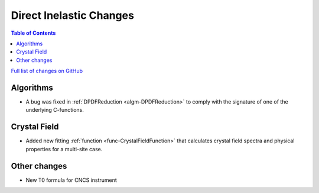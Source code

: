 ========================
Direct Inelastic Changes
========================

.. contents:: Table of Contents
   :local:

`Full list of changes on GitHub <http://github.com/mantidproject/mantid/pulls?q=is%3Apr+milestone%3A%22Release+3.11%22+is%3Amerged+label%3A%22Component%3A+Direct+Inelastic%22>`_

Algorithms
##########

- A bug was fixed in :ref:`DPDFReduction <algm-DPDFReduction>` to comply with the signature of one of the underlying C-functions.

Crystal Field
#############

- Added new fitting :ref:`function <func-CrystalFieldFunction>` that calculates crystal field spectra and physical properties for a multi-site case.

Other changes
#############

- New T0 formula for CNCS instrument
